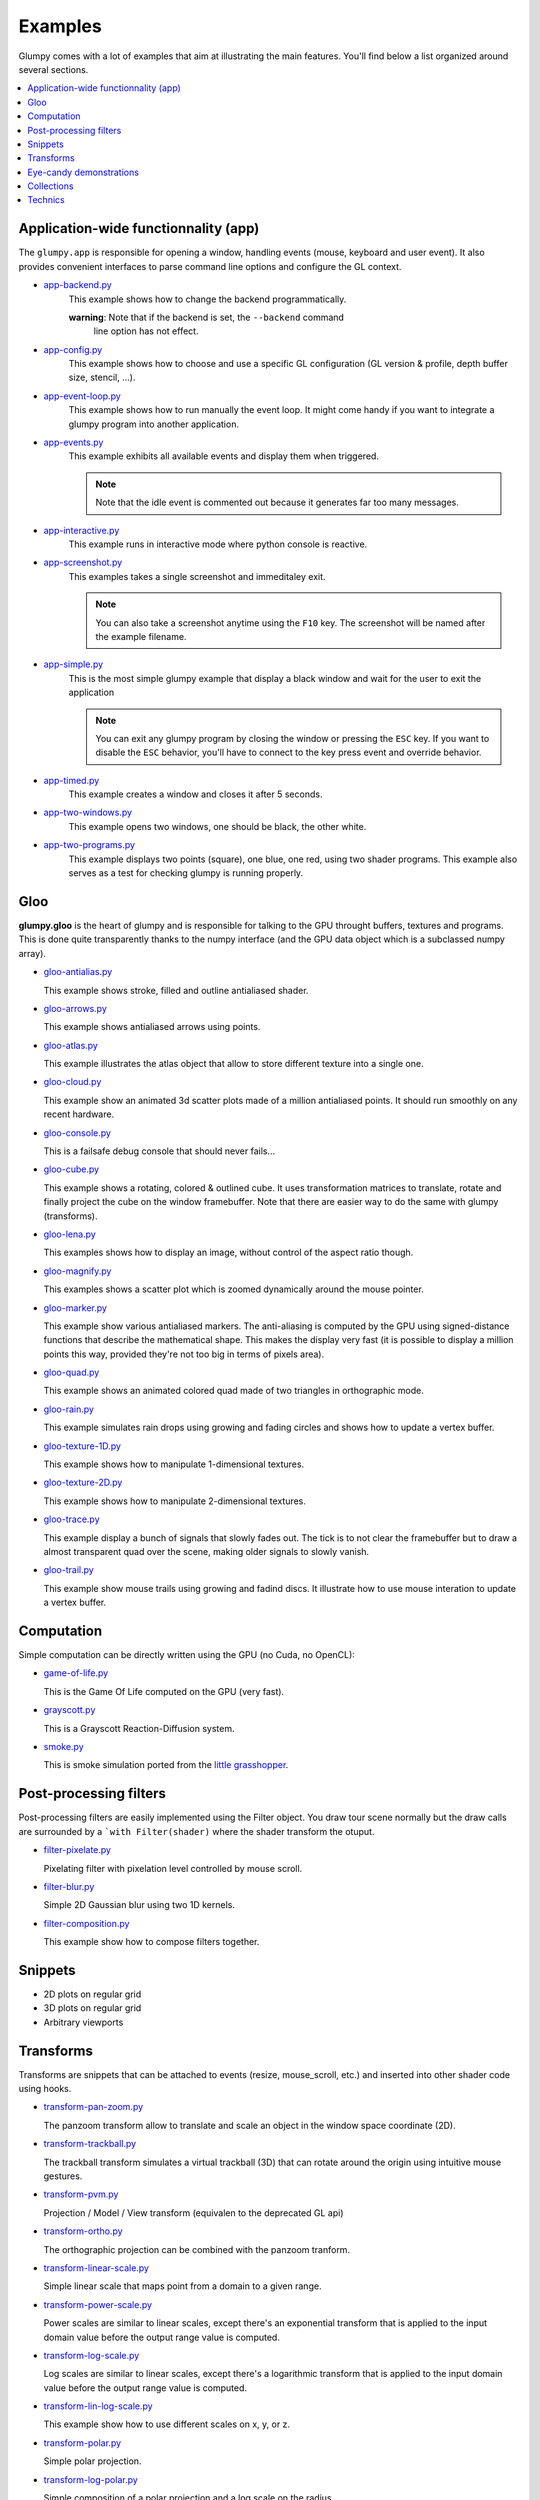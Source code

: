 .. _app-backend.py: https://github.com/glumpy/glumpy/blob/master/examples/app-backend.py
.. _app-config.py: https://github.com/glumpy/glumpy/blob/master/examples/app-config.py
.. _app-event-loop.py: https://github.com/glumpy/glumpy/blob/master/examples/app-event-loop.py
.. _app-events.py: https://github.com/glumpy/glumpy/blob/master/examples/app-events.py
.. _app-interactive.py: https://github.com/glumpy/glumpy/blob/master/examples/app-interactive.py
.. _app-screenshot.py: https://github.com/glumpy/glumpy/blob/master/examples/app-screenshot.py
.. _app-simple.py: https://github.com/glumpy/glumpy/blob/master/examples/app-simple.py
.. _app-timed.py: https://github.com/glumpy/glumpy/blob/master/examples/app-timed.py
.. _app-two-windows.py: https://github.com/glumpy/glumpy/blob/master/examples/app-two-windows.py
.. _app-two-programs.py: https://github.com/glumpy/glumpy/blob/master/examples/app-two-programs.py

========
Examples
========

Glumpy comes with a lot of examples that aim at illustrating the main
features. You'll find below a list organized around several sections.

.. contents::
   :local:


Application-wide functionnality (app)
=====================================

The ``glumpy.app`` is responsible for opening a window, handling events
(mouse, keyboard and user event). It also provides convenient interfaces to
parse command line options and configure the GL context.


* app-backend.py_
    This example shows how to change the backend programmatically.

    **warning**: Note that if the backend is set, the ``--backend`` command
                 line option has not effect.
    
* app-config.py_
    This example shows how to choose and use a specific GL configuration (GL
    version & profile, depth buffer size, stencil, ...).
  
* app-event-loop.py_
    This example shows how to run manually the event loop.
    It might come handy if you want to integrate a glumpy program into another application.

* app-events.py_
    This example exhibits all available events and display them when triggered.

    .. note::

       Note that the idle event is commented out because it generates far too many messages.

* app-interactive.py_
    This example runs in interactive mode where python console is reactive.

* app-screenshot.py_
    This examples takes a single screenshot and immeditaley exit.

    .. note::

       You can also take a screenshot anytime using the ``F10`` key. The
       screenshot will be named after the example filename.

* app-simple.py_
    This is the most simple glumpy example that display a black window and wait
    for the user to exit the application

    .. note::

       You can exit any glumpy program by closing the window or pressing the
       ``ESC`` key. If you want to disable the ``ESC`` behavior, you'll have to
       connect to the key press event and override behavior.

* app-timed.py_
    This example creates a window and closes it after 5 seconds.

* app-two-windows.py_
    This example opens two windows, one should be black, the other white.

* app-two-programs.py_
    This example displays two points (square), one blue, one red, using two
    shader programs. This example also serves as a test for checking glumpy is
    running properly.



Gloo
====

**glumpy.gloo** is the heart of glumpy and is responsible for talking to the
GPU throught buffers, textures and programs. This is done quite transparently
thanks to the numpy interface (and the GPU data object which is a subclassed
numpy array).


* `gloo-antialias.py <https://github.com/glumpy/glumpy/blob/master/examples/gloo-antialias.py>`_

  This example shows stroke, filled and outline antialiased shader.


* `gloo-arrows.py <https://github.com/glumpy/glumpy/blob/master/examples/gloo-arrows.py>`_

  This example shows antialiased arrows using points.


* `gloo-atlas.py <https://github.com/glumpy/glumpy/blob/master/examples/gloo-atlas.py>`_

  This example illustrates the atlas object that allow to store different
  texture into a single one.


* `gloo-cloud.py <https://github.com/glumpy/glumpy/blob/master/examples/gloo-cloud.py>`_

  This example show an animated 3d scatter plots made of a million antialiased
  points. It should run smoothly on any recent hardware.


* `gloo-console.py <https://github.com/glumpy/glumpy/blob/master/examples/gloo-console.py>`_

  This is a failsafe debug console that should never fails...


* `gloo-cube.py <https://github.com/glumpy/glumpy/blob/master/examples/gloo-cube.py>`_

  This example shows a rotating, colored & outlined cube. It uses transformation
  matrices to translate, rotate and finally project the cube on the window framebuffer.
  Note that there are easier way to do the same with glumpy (transforms).


* `gloo-lena.py <https://github.com/glumpy/glumpy/blob/master/examples/gloo-lena.py>`_

  This examples shows how to display an image, without control of the aspect ratio though.


* `gloo-magnify.py <https://github.com/glumpy/glumpy/blob/master/examples/gloo-magnify.py>`_

  This examples shows a scatter plot which is zoomed dynamically around the mouse pointer.


* `gloo-marker.py <https://github.com/glumpy/glumpy/blob/master/examples/gloo-marker.py>`_

  This example show various antialiased markers. The anti-aliasing is computed
  by the GPU using signed-distance functions that describe the mathematical
  shape. This makes the display very fast (it is possible to display a million
  points this way, provided they're not too big in terms of pixels area).


* `gloo-quad.py <https://github.com/glumpy/glumpy/blob/master/examples/gloo-quad.py>`_

  This example shows an animated colored quad made of two triangles in orthographic mode.


* `gloo-rain.py <https://github.com/glumpy/glumpy/blob/master/examples/gloo-rain.py>`_

  This example simulates rain drops using growing and fading circles and shows
  how to update a vertex buffer.


* `gloo-texture-1D.py <https://github.com/glumpy/glumpy/blob/master/examples/gloo-texture-1D.py>`_

  This example shows how to manipulate 1-dimensional textures.


* `gloo-texture-2D.py <https://github.com/glumpy/glumpy/blob/master/examples/gloo-texture-2D.py>`_

  This example shows how to manipulate 2-dimensional textures.


* `gloo-trace.py <https://github.com/glumpy/glumpy/blob/master/examples/gloo-trace.py>`_

  This example display a bunch of signals that slowly fades out. The tick is to
  not clear the framebuffer but to draw a almost transparent quad over the
  scene, making older signals to slowly vanish.


* `gloo-trail.py <https://github.com/glumpy/glumpy/blob/master/examples/gloo-trail.py>`_

  This example show mouse trails using growing and fadind discs. It illustrate how to use
  mouse interation to update a vertex buffer.




Computation
===========

Simple computation can be directly written using the GPU (no Cuda, no OpenCL):


* `game-of-life.py <https://github.com/glumpy/glumpy/blob/master/examples/game-of-life.py>`_

  This is the Game Of Life computed on the GPU (very fast).

* `grayscott.py <https://github.com/glumpy/glumpy/blob/master/examples/grayscott.py>`_

  This is a Grayscott Reaction-Diffusion system.


* `smoke.py <https://github.com/glumpy/glumpy/blob/master/examples/smoke/smoke.py>`_

  This is smoke simulation ported from the `little grasshopper <http://prideout.net/blog/?p=58>`_.



Post-processing filters
=======================

Post-processing filters are easily implemented using the Filter object. You
draw tour scene normally but the draw calls are surrounded by a ```with
Filter(shader)`` where the shader transform the otuput.

* `filter-pixelate.py <https://github.com/glumpy/glumpy/blob/master/examples/filter-sepia.py>`_

  Pixelating filter with pixelation level controlled by mouse scroll.


* `filter-blur.py <https://github.com/glumpy/glumpy/blob/master/examples/filter-blur.py>`_

  Simple 2D Gaussian blur using two 1D kernels.


* `filter-composition.py <https://github.com/glumpy/glumpy/blob/master/examples/filter-composition.py>`_

  This example show how to compose filters together.



Snippets
========

* 2D plots on regular grid
* 3D plots on regular grid
* Arbitrary viewports


Transforms
==========

Transforms are snippets that can be attached to events (resize, mouse_scroll,
etc.) and inserted into other shader code using hooks.

* `transform-pan-zoom.py <https://github.com/glumpy/glumpy/blob/master/examples/transform-pan-zoom.py>`_

  The panzoom transform allow to translate and scale an object in the window
  space coordinate (2D).


* `transform-trackball.py <https://github.com/glumpy/glumpy/blob/master/examples/transform-trackball.py>`_

  The trackball transform simulates a virtual trackball (3D) that can rotate
  around the origin using intuitive mouse gestures.


* `transform-pvm.py <https://github.com/glumpy/glumpy/blob/master/examples/transform-pvm.py>`_

  Projection / Model / View transform (equivalen to the deprecated GL api)


* `transform-ortho.py <https://github.com/glumpy/glumpy/blob/master/examples/transform-ortho.py>`_

  The orthographic projection can be combined with the panzoom tranform.


* `transform-linear-scale.py <https://github.com/glumpy/glumpy/blob/master/examples/transform-linear-scale.py>`_

  Simple linear scale that maps point from a domain to a given range.

* `transform-power-scale.py <https://github.com/glumpy/glumpy/blob/master/examples/transform-power-scale.py>`_

  Power scales are similar to linear scales, except there's an exponential
  transform that is applied to the input domain value before the output range
  value is computed.

* `transform-log-scale.py <https://github.com/glumpy/glumpy/blob/master/examples/transform-log-scale.py>`_

  Log scales are similar to linear scales, except there's a logarithmic
  transform that is applied to the input domain value before the output range
  value is computed.

* `transform-lin-log-scale.py <https://github.com/glumpy/glumpy/blob/master/examples/transform-linear-log-scale.py>`_

  This example show how to use different scales on x, y, or z.

* `transform-polar.py <https://github.com/glumpy/glumpy/blob/master/examples/transform-polar.py>`_

  Simple polar projection.

* `transform-log-polar.py <https://github.com/glumpy/glumpy/blob/master/examples/transform-log-polar.py>`_

  Simple composition of a polar projection and a log scale on the radius.




Eye-candy demonstrations
========================

* Spiral galaxy
* Fireworks
* Voronoi
* Quiver plot
* Realtime signals
* Tiger


Collections
===========

* Points
* Lines
* Triangles
* Markers
* Antialiased solid lines
* Antialiased dashed lines


Technics
========

* Read movie
* Write movie
* Antialiased grids
* Heighfields
* High-frequency signal
* Image spatial interpolations
